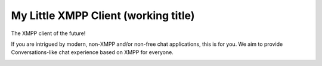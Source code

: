 My Little XMPP Client (working title)
#####################################

The XMPP client of the future!

If you are intrigued by modern, non-XMPP and/or non-free chat applications, this
is for you. We aim to provide Conversations-like chat experience based on XMPP
for everyone.

.. image:: docs/screenshot1.png
